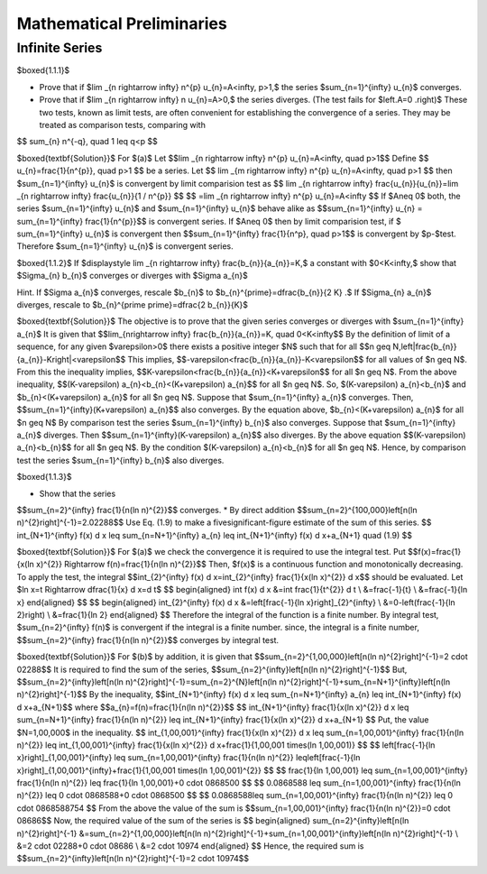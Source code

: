 Mathematical Preliminaries
======================================

Infinite Series
-------------------

$\boxed{1.1.1}$

* Prove that if $\lim _{n \rightarrow \infty} n^{p} u_{n}=A<\infty, p>1,$ the series $\sum_{n=1}^{\infty} u_{n}$ converges.
* Prove that if $\lim _{n \rightarrow \infty} n u_{n}=A>0,$ the series diverges. (The test fails for $\left.A=0 .\right)$ These two tests, known as limit tests, are often convenient for establishing the convergence of a series. They may be treated as comparison tests, comparing with
$$
\sum_{n} n^{-q}, \quad 1 \leq q<p
$$

$\boxed{\textbf{Solution}}$ For $(a)$ Let 
$$\lim _{n \rightarrow \infty} n^{p} u_{n}=A<\infty, \quad p>1$$
Define 
$$
u_{n}=\frac{1}{n^{p}}, \quad  p>1
$$
be a series. Let 
$$
\lim _{m \rightarrow \infty} n^{p} u_{n}=A<\infty, \quad p>1
$$
then $\sum_{n=1}^{\infty} u_{n}$ is convergent by limit comparision test as 
$$
\lim _{n \rightarrow \infty} \frac{u_{n}}{u_{n}}=\lim _{n \rightarrow \infty} \frac{u_{n}}{1 / n^{p}}
$$
$$
=\lim _{n \rightarrow \infty} n^{p} u_{n}=A<\infty
$$
If $A\neq 0$ both, the series $\sum_{n=1}^{\infty} u_{n}$ and $\sum_{n=1}^{\infty} u_{n}$ behave alike as 
$$\sum_{n=1}^{\infty} u_{n} = \sum_{n=1}^{\infty} \frac{1}{n^{p}}$$ is convergent series. If $A\neq 0$ then by limit comparision test, if $
\sum_{n=1}^{\infty} u_{n}$ is convergent then $$\sum_{n=1}^{\infty} \frac{1}{n^p}, \quad p>1$$
is convergent by $p-$test. Therefore $\sum_{n=1}^{\infty} u_{n}$ is convergent series. 

$\boxed{1.1.2}$ If $\displaystyle \lim _{n \rightarrow \infty} \frac{b_{n}}{a_{n}}=K,$ a constant with $0<K<\infty,$ show that $\Sigma_{n} b_{n}$ converges or diverges with $\Sigma a_{n}$

Hint. If $\Sigma a_{n}$ converges, rescale $b_{n}$ to $b_{n}^{\prime}=\dfrac{b_{n}}{2 K} .$ If $\Sigma_{n} a_{n}$ diverges, rescale to $b_{n}^{\prime \prime}=\dfrac{2 b_{n}}{K}$

$\boxed{\textbf{Solution}}$ The objective is to prove that the given series converges or diverges with $\sum_{n=1}^{\infty} a_{n}$
It is given that 
$$\lim_{n\rightarrow \infty} \frac{b_{n}}{a_{n}}=K, \quad 0<K<\infty$$
By the definition of limit of a sequence, for any given $\varepsilon>0$ there exists a positive integer $N$ such that for all 
$$n \geq N,\left|\frac{b_{n}}{a_{n}}-K\right|<\varepsilon$$
This implies, 
$$-\varepsilon<\frac{b_{n}}{a_{n}}-K<\varepsilon$$ for all values of $n \geq N$.
From this the inequality implies, 
$$K-\varepsilon<\frac{b_{n}}{a_{n}}<K+\varepsilon$$
for all $n \geq N$. From the above inequality, 
$$(K-\varepsilon) a_{n}<b_{n}<(K+\varepsilon) a_{n}$$ 
for all $n \geq N$. So, $(K-\varepsilon) a_{n}<b_{n}$ and $b_{n}<(K+\varepsilon) a_{n}$ for all $n \geq N$. Suppose that $\sum_{n=1}^{\infty} a_{n}$ converges. Then, 
$$\sum_{n=1}^{\infty}(K+\varepsilon) a_{n}$$ 
also converges. By the equation above, $b_{n}<(K+\varepsilon) a_{n}$ for all $n \geq N$
By comparison test the series $\sum_{n=1}^{\infty} b_{n}$ also converges. Suppose that $\sum_{n=1}^{\infty} a_{n}$ diverges. Then 
$$\sum_{n=1}^{\infty}(K-\varepsilon) a_{n}$$ 
also diverges. By the above equation 
$$(K-\varepsilon) a_{n}<b_{n}$$
for all $n \geq N$. By the condition $(K-\varepsilon) a_{n}<b_{n}$ for all $n \geq N$. Hence, by comparison test the series $\sum_{n=1}^{\infty} b_{n}$ also diverges.

$\boxed{1.1.3}$

* Show that the series 
$$\sum_{n=2}^{\infty} \frac{1}{n(\ln n)^{2}}$$
converges.
* By direct addition $$\sum_{n=2}^{100,000}\left[n(\ln n)^{2}\right]^{-1}=2.02288$$ Use Eq. (1.9) to make a fivesignificant-figure estimate of the sum of this series.	
$$
\int_{N+1}^{\infty} f(x) d x \leq \sum_{n=N+1}^{\infty} a_{n} \leq \int_{N+1}^{\infty} f(x) d x+a_{N+1} \quad (1.9)
$$

$\boxed{\textbf{Solution}}$ For $(a)$ we check the convergence it is required to use the integral test. Put 
$$f(x)=\frac{1}{x(\ln x)^{2}} \Rightarrow f(n)=\frac{1}{n(\ln n)^{2}}$$
Then, $f(x)$ is a continuous function and monotonically decreasing.
To apply the test, the integral 
$$\int_{2}^{\infty} f(x) d x=\int_{2}^{\infty} \frac{1}{x(\ln x)^{2}} d x$$ 
should be evaluated. Let $\ln x=t \Rightarrow \dfrac{1}{x} d x=d t$
$$
\begin{aligned}
\int f(x) d x &=\int \frac{1}{t^{2}} d t \\
&=\frac{-1}{t} \\
&=\frac{-1}{\ln x}
\end{aligned}
$$
$$
\begin{aligned}
\int_{2}^{\infty} f(x) d x &=\left[\frac{-1}{\ln x}\right]_{2}^{\infty} \\
&=0-\left(\frac{-1}{\ln 2}\right) \\
&=\frac{1}{\ln 2}
\end{aligned}
$$
Therefore the integral of the function is a finite number.
By integral test, $\sum_{n=2}^{\infty} f(n)$ is convergent if the integral is a finite number.
since, the integral is a finite number, 
$$\sum_{n=2}^{\infty} \frac{1}{n(\ln n)^{2}}$$ converges by integral test.

$\boxed{\textbf{Solution}}$ For $(b)$ by addition, it is given that 
$$\sum_{n=2}^{1,00,000}\left[n(\ln n)^{2}\right]^{-1}=2 \cdot 02288$$
It is required to find the sum of the series, 
$$\sum_{n=2}^{\infty}\left[n(\ln n)^{2}\right]^{-1}$$
But, 
$$\sum_{n=2}^{\infty}\left[n(\ln n)^{2}\right]^{-1}=\sum_{n=2}^{N}\left[n(\ln n)^{2}\right]^{-1}+\sum_{n=N+1}^{\infty}\left[n(\ln n)^{2}\right]^{-1}$$
By the inequality, 
$$\int_{N+1}^{\infty} f(x) d x \leq \sum_{n=N+1}^{\infty} a_{n} \leq \int_{N+1}^{\infty} f(x) d x+a_{N+1}$$ 
where 
$$a_{n}=f(n)=\frac{1}{n(\ln n)^{2}}$$
$$
\int_{N+1}^{\infty} \frac{1}{x(\ln x)^{2}} d x \leq \sum_{n=N+1}^{\infty} \frac{1}{n(\ln n)^{2}} \leq \int_{N+1}^{\infty} \frac{1}{x(\ln x)^{2}} d x+a_{N+1}
$$
Put, the value $N=1,00,000$ in the inequality.
$$
\int_{1,00,001}^{\infty} \frac{1}{x(\ln x)^{2}} d x \leq \sum_{n=1,00,001}^{\infty} \frac{1}{n(\ln n)^{2}} \leq \int_{1,00,001}^{\infty} \frac{1}{x(\ln x)^{2}} d x+\frac{1}{1,00,001 \times(\ln 1,00,001)}
$$
$$
\left[\frac{-1}{\ln x}\right]_{1,00,001}^{\infty} \leq \sum_{n=1,00,001}^{\infty} \frac{1}{n(\ln n)^{2}} \leq\left[\frac{-1}{\ln x}\right]_{1,00,001}^{\infty}+\frac{1}{1,00,001 \times(\ln 1,00,001)^{2}}
$$
$$
\frac{1}{\ln 1,00,001} \leq \sum_{n=1,00,001}^{\infty} \frac{1}{n(\ln n)^{2}} \leq \frac{1}{\ln 1,00,001}+0 \cdot 0868500
$$
$$
0.0868588 \leq \sum_{n=1,00,001}^{\infty} \frac{1}{n(\ln n)^{2}} \leq 0 \cdot 0868588+0 \cdot 0868500
$$
$$
0.0868588\leq \sum_{n=1,00,001}^{\infty} \frac{1}{n(\ln n)^{2}} \leq 0 \cdot 0868588754
$$
From the above the value of the sum is 
$$\sum_{n=1,00,001}^{\infty} \frac{1}{n(\ln n)^{2}}=0 \cdot 08686$$
Now, the required value of the sum of the series is
$$
\begin{aligned}
\sum_{n=2}^{\infty}\left[n(\ln n)^{2}\right]^{-1} &=\sum_{n=2}^{1,00,000}\left[n(\ln n)^{2}\right]^{-1}+\sum_{n=1,00,001}^{\infty}\left[n(\ln n)^{2}\right]^{-1} \\
&=2 \cdot 02288+0 \cdot 08686 \\
&=2 \cdot 10974
\end{aligned}
$$
Hence, the required sum is 
$$\sum_{n=2}^{\infty}\left[n(\ln n)^{2}\right]^{-1}=2 \cdot 10974$$





